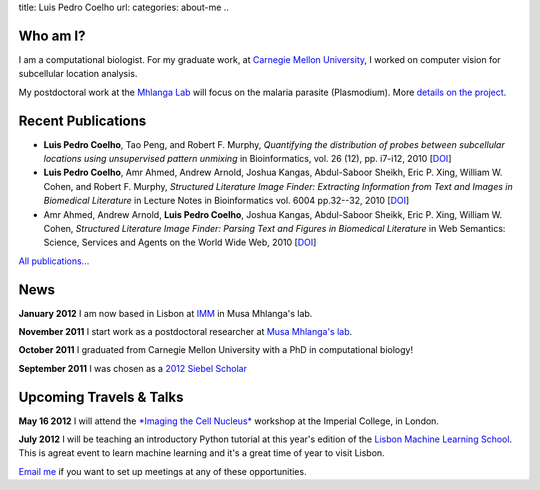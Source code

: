 title: Luis Pedro Coelho
url: 
categories: about-me
..

Who am I?
=========

.. image:: /files/photo-gates-small.jpg
   :alt: Luis Pedro Coelho
   :class: float-right

I am a computational biologist. For my graduate work, at `Carnegie Mellon
University <http://www.compbio.cmu.edu/>`_, I worked on computer vision for
subcellular location analysis.

My postdoctoral work at the `Mhlanga Lab
<http://mhlangalab.synbio.csir.co.za/>`__ will focus on the malaria parasite
(Plasmodium). More `details on the project </projects/plasmodium>`__.

Recent Publications
===================
- **Luis Pedro Coelho**, Tao Peng, and Robert F. Murphy, *Quantifying the
  distribution of probes between subcellular locations using unsupervised
  pattern unmixing* in Bioinformatics, vol. 26 (12), pp.  i7-i12, 2010 [`DOI
  <http://dx.doi.org/10.1093/bioinformatics/btq220>`__]
- **Luis Pedro Coelho**, Amr Ahmed, Andrew Arnold, Joshua Kangas, Abdul-Saboor
  Sheikh, Eric P. Xing, William W. Cohen, and Robert F. Murphy, *Structured
  Literature Image  Finder: Extracting Information from Text and Images in
  Biomedical  Literature* in Lecture Notes in Bioinformatics vol. 6004 pp.\
  32--32, 2010 [`DOI <http://dx.doi.org/10.1007/978-3-642-13131-8_4>`__]
- Amr Ahmed, Andrew Arnold, **Luis Pedro Coelho**, Joshua Kangas, Abdul-Saboor
  Sheikk, Eric P. Xing, William W. Cohen, *Structured Literature Image Finder:
  Parsing Text and Figures in Biomedical Literature* in Web Semantics: Science,
  Services and Agents on the World Wide Web, 2010 [`DOI
  <http://dx.doi.org/10.1016/j.websem.2010.04.002>`__]

`All publications... </publications>`__

News
====

**January 2012** I am now based in Lisbon at `IMM
<http://www.imm.fm.ul.pt/web/imm/geneexpressionandbiophysics>`__ in Musa
Mhlanga's lab.

**November 2011** I start work as a postdoctoral researcher at `Musa Mhlanga's
lab <http://mhlangalab.synbio.csir.co.za/>`__.

**October 2011** I graduated from Carnegie Mellon University with a PhD in
computational biology!

**September 2011** I was chosen as a `2012 Siebel Scholar
<http://www.siebelscholars.com/>`__

Upcoming Travels & Talks
========================

.. I have no current travel plans (`invite me <mailto:luis@luispedro.org>`__).

**May 16 2012** I will attend the `*Imaging the Cell Nucleus*
<http://www.integer-itn.eu/workshops/nuclearimaging/>`__ workshop at the
Imperial College, in London.

**July 2012** I will be teaching an introductory Python tutorial at this
year's edition of the `Lisbon Machine Learning School <http://lxmls.it.pt/Home.html>`__.
This is agreat event to learn machine learning and it's a great time of year to
visit Lisbon.

`Email me <mailto:luis@luispedro.org>`__ if you want to set up meetings at any
of these opportunities.

